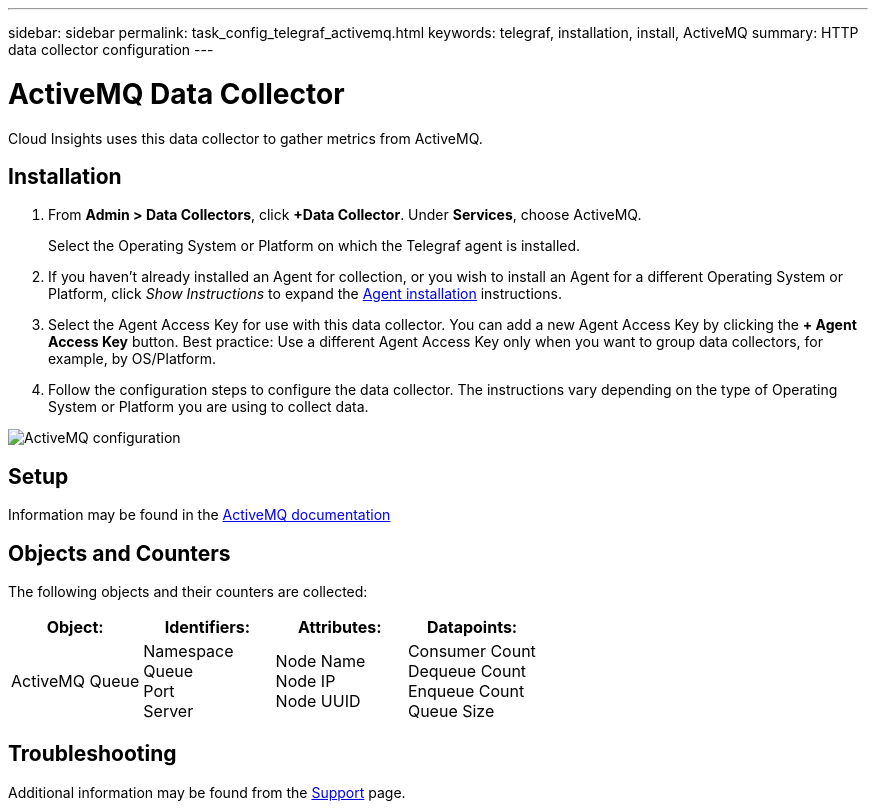 ---
sidebar: sidebar
permalink: task_config_telegraf_activemq.html
keywords: telegraf, installation, install, ActiveMQ
summary: HTTP data collector configuration
---

= ActiveMQ Data Collector

:toc: macro
:hardbreaks:
:toclevels: 1
:nofooter:
:icons: font
:linkattrs:
:imagesdir: ./media/

[.lead]

Cloud Insights uses this data collector to gather metrics from ActiveMQ.

== Installation

. From *Admin > Data Collectors*, click *+Data Collector*. Under *Services*, choose ActiveMQ.
+
Select the Operating System or Platform on which the Telegraf agent is installed. 

. If you haven't already installed an Agent for collection, or you wish to install an Agent for a different Operating System or Platform, click _Show Instructions_ to expand the link:task_config_telegraf_agent.html[Agent installation] instructions.

. Select the Agent Access Key for use with this data collector. You can add a new Agent Access Key by clicking the *+ Agent Access Key* button. Best practice: Use a different Agent Access Key only when you want to group data collectors, for example, by OS/Platform.

. Follow the configuration steps to configure the data collector. The instructions vary depending on the type of Operating System or Platform you are using to collect data. 

image:NewActiveMQ.png[ActiveMQ configuration]


== Setup

Information may be found in the http://activemq.apache.org/getting-started.html[ActiveMQ documentation]

== Objects and Counters

The following objects and their counters are collected:

[cols="<.<,<.<,<.<,<.<"]
|===
|Object:|Identifiers:|Attributes: |Datapoints:

|ActiveMQ Queue

|Namespace
Queue
Port
Server

|Node Name
Node IP
Node UUID

|Consumer Count
Dequeue Count
Enqueue Count
Queue Size
|===


== Troubleshooting

Additional information may be found from the link:concept_requesting_support.html[Support] page.
